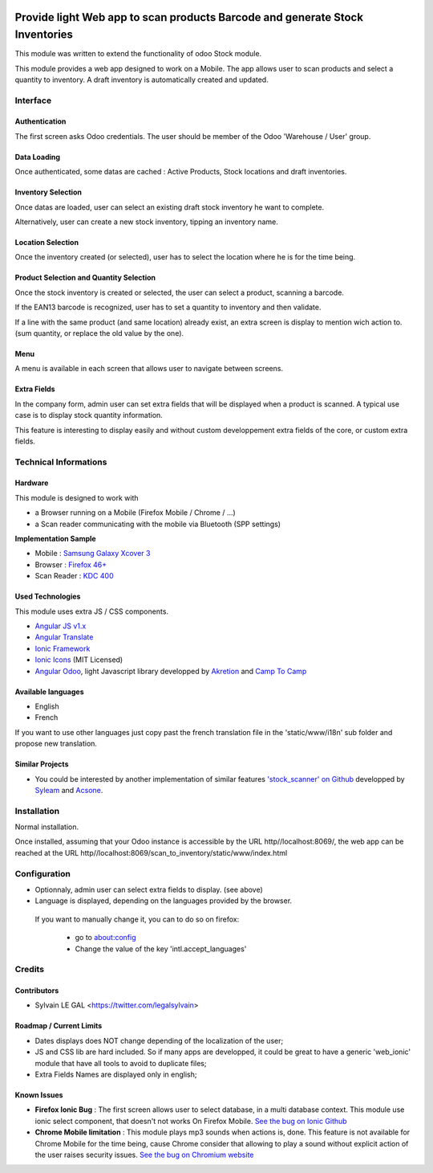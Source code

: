 .. image:: https://img.shields.io/badge/licence-AGPL--3-blue.svg
    :alt: License: AGPL-3


=============================================================================
Provide light Web app to scan products Barcode and generate Stock Inventories
=============================================================================

This module was written to extend the functionality of odoo Stock module.

This module provides a web app designed to work on a Mobile. The app allows
user to scan products and select a quantity to inventory. A draft inventory
is automatically created and updated.

Interface
=========

Authentication
--------------

The first screen asks Odoo credentials. The user should be member of the Odoo
'Warehouse / User' group.

.. image:: /scan_to_inventory/static/src/img/01_phone_authentication.png

Data Loading
------------

Once authenticated, some datas are cached : Active Products, Stock locations
and draft inventories.

.. image:: /scan_to_inventory/static/src/img/02_phone_data_loading.png

Inventory Selection
-------------------

Once datas are loaded, user can select an existing draft stock inventory he
want to complete.

.. image:: /scan_to_inventory/static/src/img/04_phone_select_stock_inventory.png

Alternatively, user can create a new stock inventory, tipping an inventory name.


Location Selection
------------------

Once the inventory created (or selected), user has to select the location where
he is for the time being.

.. image:: /scan_to_inventory/static/src/img/05_select_stock_location.png


Product Selection and Quantity Selection
----------------------------------------

Once the stock inventory is created or selected, the user can select a product,
scanning a barcode.

.. image:: /scan_to_inventory/static/src/img/06_phone_select_product.png

If the EAN13 barcode is recognized, user has to set a quantity to inventory and
then validate.

.. image:: /scan_to_inventory/static/src/img/07_phone_select_quantity.png

If a line with the same product (and same location) already exist, an extra
screen is display to mention wich action to. (sum quantity, or replace the old
value by the one).

.. image:: /scan_to_inventory/static/src/img/08_phone_duplicate_lines.png

Menu
----

A menu is available in each screen that allows user to navigate between
screens.

.. image:: /scan_to_inventory/static/src/img/03_phone_menu.png


Extra Fields
------------

In the company form, admin user can set extra fields that will be displayed
when a product is scanned. A typical use case is to display stock quantity
information.

This feature is interesting to display easily and without custom developpement
extra fields of the core, or custom extra fields.

.. image:: /scan_to_inventory/static/src/img/res_company_configuration.png


.. image:: /scan_to_inventory/static/src/img/07_phone_select_quantity_extra_data.png


Technical Informations
======================

Hardware
--------

This module is designed to work with

* a Browser running on a Mobile (Firefox Mobile / Chrome / ...)
* a Scan reader communicating with the mobile via Bluetooth (SPP settings)

**Implementation Sample**

* Mobile : `Samsung Galaxy Xcover 3 <http://www.samsung.com/fr/consumer/mobile-devices/smartphones/others/SM-G388FDSAXEF>`_
* Browser : `Firefox 46+ <https://www.mozilla.org/en-US/firefox/os/>`_
* Scan Reader : `KDC 400 <https://koamtac.com/kdc400-bluetooth-barcode-scanner/>`_


Used Technologies
-----------------

This module uses extra JS / CSS components.

* `Angular JS v1.x <https://angularjs.org/>`_ 
* `Angular Translate <https://angular-translate.github.io/>`_
* `Ionic Framework <http://ionicframework.com/>`_
* `Ionic Icons <http://ionicons.com/>`_ (MIT Licensed)

* `Angular Odoo <https://github.com/hparfr/angular-odoo>`_, light Javascript
  library developped by `Akretion <http://www.akretion.com/>`_
  and `Camp To Camp <http://www.camptocamp.org/>`_

Available languages
-------------------

* English
* French

If you want to use other languages just copy past the french translation file
in the 'static/www/i18n' sub folder and propose new translation.

Similar Projects
----------------

* You could be interested by another implementation of similar features
  `'stock_scanner' on Github <https://github.com/syleam/stock_scanner>`_
  developped by `Syleam <https://www.syleam.fr/>`_
  and `Acsone <https://www.acsone.eu/>`_.

Installation
============

Normal installation.

Once installed, assuming that your Odoo instance is accessible by the URL
http//localhost:8069/, the web app can be reached at the URL
http//localhost:8069/scan_to_inventory/static/www/index.html

Configuration
=============

* Optionnaly, admin user can select extra fields to display. (see above)

* Language is displayed, depending on the languages provided by the browser.
 If you want to manually change it, you can to do so on firefox:

    * go to about:config
    * Change the value of the key 'intl.accept_languages'

Credits
=======

Contributors
------------

* Sylvain LE GAL <https://twitter.com/legalsylvain>

Roadmap / Current Limits
------------------------

* Dates displays does NOT change depending of the localization of the user;

* JS and CSS lib are hard included. So if many apps are developped, it could
  be great to have a generic 'web_ionic' module that have all tools to avoid
  to duplicate files;

* Extra Fields Names are displayed only in english;

Known Issues
------------

* **Firefox Ionic Bug** : The first screen allows user to select database,
  in a multi database context. This module use ionic select component, that
  doesn't not works On Firefox Mobile.
  `See the bug on Ionic Github <https://github.com/driftyco/ionic/issues/4767>`_

* **Chrome Mobile limitation** : This module plays mp3 sounds when actions is,
  done. This feature is not available for Chrome Mobile for the time being,
  cause Chrome consider that allowing to play a sound without explicit action
  of the user raises security issues.
  `See the bug on Chromium website <https://bugs.chromium.org/p/chromium/issues/detail?id=178297>`_

